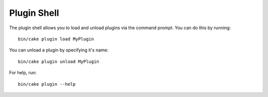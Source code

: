 .. _plugin-shell:

Plugin Shell
#############

The plugin shell allows you to load and unload plugins via the command prompt. You can do this by running::

    bin/cake plugin load MyPlugin
    
You can unload a plugin by specifying it's name::

    bin/cake plugin unload MyPlugin

For help, run::

    bin/cake plugin --help

.. meta::
    :title lang=en: Plugin Shell
    :keywords lang=en: api docs,shell,plugin,load,unload
